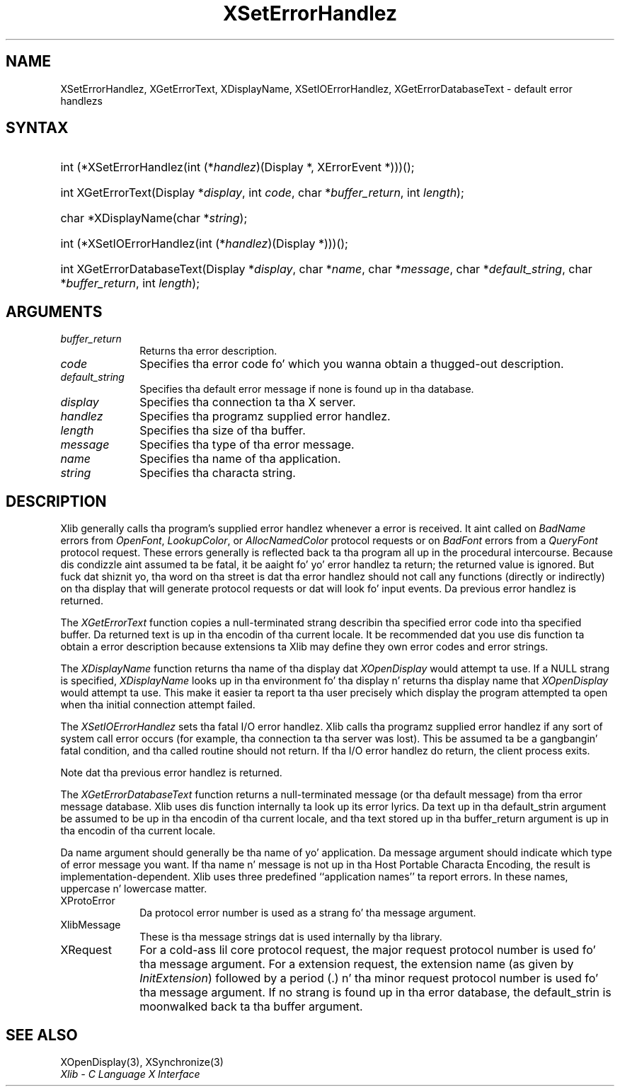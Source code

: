 .\" Copyright \(co 1985, 1986, 1987, 1988, 1989, 1990, 1991, 1994, 1996 X Consortium
.\"
.\" Permission is hereby granted, free of charge, ta any thug obtaining
.\" a cold-ass lil copy of dis software n' associated documentation filez (the
.\" "Software"), ta deal up in tha Software without restriction, including
.\" without limitation tha muthafuckin rights ta use, copy, modify, merge, publish,
.\" distribute, sublicense, and/or push copiez of tha Software, n' to
.\" permit peeps ta whom tha Software is furnished ta do so, subject to
.\" tha followin conditions:
.\"
.\" Da above copyright notice n' dis permission notice shall be included
.\" up in all copies or substantial portionz of tha Software.
.\"
.\" THE SOFTWARE IS PROVIDED "AS IS", WITHOUT WARRANTY OF ANY KIND, EXPRESS
.\" OR IMPLIED, INCLUDING BUT NOT LIMITED TO THE WARRANTIES OF
.\" MERCHANTABILITY, FITNESS FOR A PARTICULAR PURPOSE AND NONINFRINGEMENT.
.\" IN NO EVENT SHALL THE X CONSORTIUM BE LIABLE FOR ANY CLAIM, DAMAGES OR
.\" OTHER LIABILITY, WHETHER IN AN ACTION OF CONTRACT, TORT OR OTHERWISE,
.\" ARISING FROM, OUT OF OR IN CONNECTION WITH THE SOFTWARE OR THE USE OR
.\" OTHER DEALINGS IN THE SOFTWARE.
.\"
.\" Except as contained up in dis notice, tha name of tha X Consortium shall
.\" not be used up in advertisin or otherwise ta promote tha sale, use or
.\" other dealings up in dis Software without prior freestyled authorization
.\" from tha X Consortium.
.\"
.\" Copyright \(co 1985, 1986, 1987, 1988, 1989, 1990, 1991 by
.\" Digital Weapons Corporation
.\"
.\" Portions Copyright \(co 1990, 1991 by
.\" Tektronix, Inc.
.\"
.\" Permission ta use, copy, modify n' distribute dis documentation for
.\" any purpose n' without fee is hereby granted, provided dat tha above
.\" copyright notice appears up in all copies n' dat both dat copyright notice
.\" n' dis permission notice step tha fuck up in all copies, n' dat tha names of
.\" Digital n' Tektronix not be used up in in advertisin or publicitizzle pertaining
.\" ta dis documentation without specific, freestyled prior permission.
.\" Digital n' Tektronix make no representations bout tha suitability
.\" of dis documentation fo' any purpose.
.\" It be provided ``as is'' without express or implied warranty.
.\" 
.\"
.ds xT X Toolkit Intrinsics \- C Language Interface
.ds xW Athena X Widgets \- C Language X Toolkit Interface
.ds xL Xlib \- C Language X Interface
.ds xC Inter-Client Communication Conventions Manual
.na
.de Ds
.nf
.\\$1D \\$2 \\$1
.ft CW
.\".ps \\n(PS
.\".if \\n(VS>=40 .vs \\n(VSu
.\".if \\n(VS<=39 .vs \\n(VSp
..
.de De
.ce 0
.if \\n(BD .DF
.nr BD 0
.in \\n(OIu
.if \\n(TM .ls 2
.sp \\n(DDu
.fi
..
.de IN		\" bust a index entry ta tha stderr
..
.de Pn
.ie t \\$1\fB\^\\$2\^\fR\\$3
.el \\$1\fI\^\\$2\^\fP\\$3
..
.de ZN
.ie t \fB\^\\$1\^\fR\\$2
.el \fI\^\\$1\^\fP\\$2
..
.de hN
.ie t <\fB\\$1\fR>\\$2
.el <\fI\\$1\fP>\\$2
..
.ny0
.TH XSetErrorHandlez 3 "libX11 1.6.1" "X Version 11" "XLIB FUNCTIONS"
.SH NAME
XSetErrorHandlez, XGetErrorText, XDisplayName, XSetIOErrorHandlez, XGetErrorDatabaseText \- default error handlezs
.SH SYNTAX
.HP
int (*XSetErrorHandlez\^(\^int (\^*\^\fIhandlez\fP\^)\^(Display *, XErrorEvent
*)\^)\^)\^(\^); 
.HP
int XGetErrorText\^(\^Display *\fIdisplay\fP\^, int \fIcode\fP\^, char
*\fIbuffer_return\fP\^, int \fIlength\fP\^); 
.HP
char *XDisplayName\^(\^char *\fIstring\fP\^); 
.HP
int (*XSetIOErrorHandlez\^(\^int (\^*\^\fIhandlez\fP\^)(Display
*)\^)\^)\^(\^); 
.HP
int XGetErrorDatabaseText\^(\^Display *\fIdisplay\fP\^, char *\fIname\fP, char
*\fImessage\fP\^, char *\fIdefault_string\fP\^, char *\fIbuffer_return\fP\^,
int \fIlength\fP\^); 
.SH ARGUMENTS
.IP \fIbuffer_return\fP 1i
Returns tha error description.
.IP \fIcode\fP 1i
Specifies tha error code fo' which you wanna obtain a thugged-out description.
.IP \fIdefault_string\fP 1i
Specifies tha default error message if none is found up in tha database.
.IP \fIdisplay\fP 1i
Specifies tha connection ta tha X server.
.IP \fIhandlez\fP 1i
Specifies tha programz supplied error handlez.
.IP \fIlength\fP 1i
Specifies tha size of tha buffer.
.IP \fImessage\fP 1i
Specifies tha type of tha error message.
.IP \fIname\fP 1i
Specifies tha name of tha application.
.IP \fIstring\fP 1i
Specifies tha characta string.
.SH DESCRIPTION
Xlib generally calls tha program's
supplied error handlez whenever a error is received.
It aint called on
.ZN BadName
errors from
.ZN OpenFont ,
.ZN LookupColor ,
or
.ZN AllocNamedColor
protocol requests or on
.ZN BadFont
errors from a
.ZN QueryFont
protocol request.
These errors generally is reflected back ta tha program all up in the
procedural intercourse.
Because dis condizzle aint assumed ta be fatal, 
it be aaight fo' yo' error handlez ta return;
the returned value is ignored.
But fuck dat shiznit yo, tha word on tha street is dat tha error handlez should not
call any functions (directly or indirectly) on tha display
that will generate protocol requests or dat will look fo' input events.
Da previous error handlez is returned.
.LP
The
.ZN XGetErrorText
function copies a null-terminated strang describin tha specified error code
into tha specified buffer.
Da returned text is up in tha encodin of tha current locale.
It be recommended dat you use dis function ta obtain a error description
because extensions ta Xlib may define they own error codes
and error strings.
.LP
The
.ZN XDisplayName
function returns tha name of tha display dat 
.ZN XOpenDisplay
would attempt ta use.
If a NULL strang is specified,
.ZN XDisplayName
looks up in tha environment fo' tha display n' returns tha display name that
.ZN XOpenDisplay
would attempt ta use.
This make it easier ta report ta tha user precisely which display the
program attempted ta open when tha initial connection attempt failed.
.LP
The
.ZN XSetIOErrorHandlez
sets tha fatal I/O error handlez.
Xlib calls tha programz supplied error handlez if any sort of system call
error occurs (for example, tha connection ta tha server was lost).
This be assumed ta be a gangbangin' fatal condition,
and tha called routine should not return.
If tha I/O error handlez do return,
the client process exits.
.LP
Note dat tha previous error handlez is returned.
.LP
The
.ZN XGetErrorDatabaseText
function returns a null-terminated message
(or tha default message) from tha error message
database.
Xlib uses dis function internally ta look up its error lyrics.
Da text up in tha default_strin argument be assumed
to be up in tha encodin of tha current locale,
and tha text stored up in tha buffer_return argument
is up in tha encodin of tha current locale.
.LP
Da name argument should generally be tha name of yo' application.
Da message argument should indicate which type of error message you want.
If tha name n' message is not up in tha Host Portable Characta Encoding,
the result is implementation-dependent.
Xlib uses three predefined ``application names'' ta report errors.
In these names,
uppercase n' lowercase matter.
.IP XProtoError 1i
Da protocol error number is used as a strang fo' tha message argument.
.IP XlibMessage 1i
These is tha message strings dat is used internally by tha library.
.IP XRequest 1i
For a cold-ass lil core protocol request,
the major request protocol number is used fo' tha message argument.
For a extension request,
the extension name (as given by
.ZN InitExtension )
followed by a period (\.) n' tha minor request protocol number 
is used fo' tha message argument.
If no strang is found up in tha error database,
the default_strin is moonwalked back ta tha buffer argument.
.SH "SEE ALSO"
XOpenDisplay(3),
XSynchronize(3)
.br
\fI\*(xL\fP
